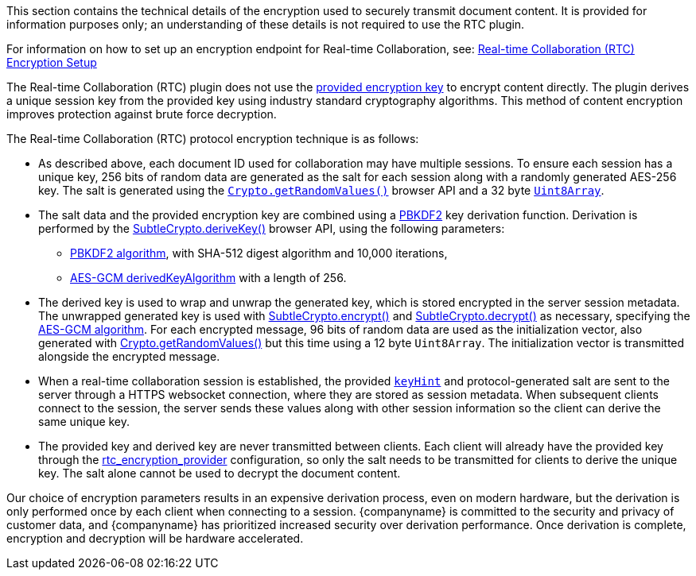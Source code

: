 This section contains the technical details of the encryption used to securely transmit document content. It is provided for information purposes only; an understanding of these details is not required to use the RTC plugin.

For information on how to set up an encryption endpoint for Real-time Collaboration, see: link:{baseurl}/rtc/encryption/[Real-time Collaboration (RTC) Encryption Setup]

The Real-time Collaboration (RTC) plugin does not use the link:{baseurl}/rtc/configuration/rtc-options-required/#rtc_encryption_provider[provided encryption key] to encrypt content directly. The plugin derives a unique session key from the provided key using industry standard cryptography algorithms. This method of content encryption improves protection against brute force decryption.

The Real-time Collaboration (RTC) protocol encryption technique is as follows:

* As described above, each document ID used for collaboration may have multiple sessions. To ensure each session has a unique key, 256 bits of random data are generated as the salt for each session along with a randomly generated AES-256 key. The salt is generated using the https://developer.mozilla.org/en-US/docs/Web/API/Crypto/getRandomValues[`Crypto.getRandomValues()`] browser API and a 32 byte https://developer.mozilla.org/en-US/docs/Web/JavaScript/Reference/Global_Objects/Uint8Array[`Uint8Array`].
* The salt data and the provided encryption key are combined using a https://tools.ietf.org/html/rfc2898#section-5.2[PBKDF2] key derivation function. Derivation is performed by the https://developer.mozilla.org/en-US/docs/Web/API/SubtleCrypto/deriveKey[SubtleCrypto.deriveKey()] browser API, using the following parameters:
 ** https://developer.mozilla.org/en-US/docs/Web/API/Pbkdf2Params[PBKDF2 algorithm], with SHA-512 digest algorithm and 10,000 iterations,
 ** https://developer.mozilla.org/en-US/docs/Web/API/AesKeyGenParams[AES-GCM derivedKeyAlgorithm] with a length of 256.
* The derived key is used to wrap and unwrap the generated key, which is stored encrypted in the server session metadata. The unwrapped generated key is used with https://developer.mozilla.org/en-US/docs/Web/API/SubtleCrypto/encrypt[SubtleCrypto.encrypt()] and https://developer.mozilla.org/en-US/docs/Web/API/SubtleCrypto/decrypt[SubtleCrypto.decrypt()] as necessary, specifying the https://developer.mozilla.org/en-US/docs/Web/API/AesGcmParams[AES-GCM algorithm]. For each encrypted message, 96 bits of random data are used as the initialization vector, also generated with https://developer.mozilla.org/en-US/docs/Web/API/Crypto/getRandomValues[Crypto.getRandomValues()] but this time using a 12 byte `Uint8Array`. The initialization vector is transmitted alongside the encrypted message.
* When a real-time collaboration session is established, the provided link:{baseurl}/rtc/configuration/rtc-options-required/[`keyHint`] and protocol-generated salt are sent to the server through a HTTPS websocket connection, where they are stored as session metadata. When subsequent clients connect to the session, the server sends these values along with other session information so the client can derive the same unique key.
* The provided key and derived key are never transmitted between clients. Each client will already have the provided key through the link:{baseurl}/rtc/configuration/rtc-options-required/#rtc_encryption_provider[rtc_encryption_provider] configuration, so only the salt needs to be transmitted for clients to derive the unique key. The salt alone cannot be used to decrypt the document content.

Our choice of encryption parameters results in an expensive derivation process, even on modern hardware, but the derivation is only performed once by each client when connecting to a session. {companyname} is committed to the security and privacy of customer data, and {companyname} has prioritized increased security over derivation performance. Once derivation is complete, encryption and decryption will be hardware accelerated.
